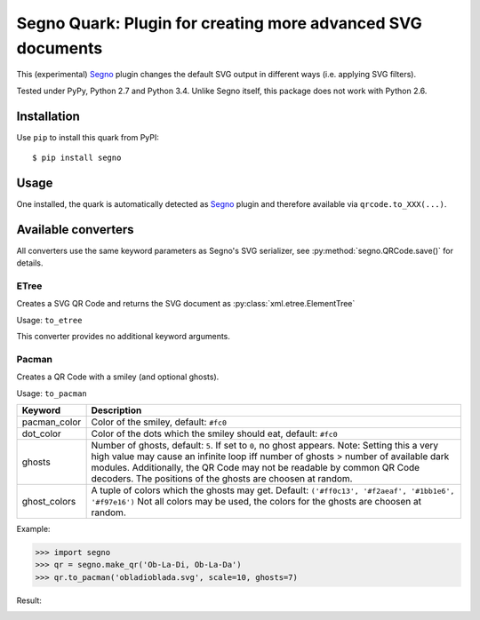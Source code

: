 Segno Quark: Plugin for creating more advanced SVG documents
============================================================

This (experimental) `Segno`_ plugin changes the default SVG output in
different ways (i.e. applying SVG filters).

Tested under PyPy, Python 2.7 and Python 3.4. Unlike Segno itself, this
package does not work with Python 2.6.


Installation
------------

Use ``pip`` to install this quark from PyPI::

    $ pip install segno


Usage
-----

One installed, the quark is automatically detected as `Segno`_ plugin and
therefore available via ``qrcode.to_XXX(...)``.


Available converters
--------------------

All converters use the same keyword parameters as Segno's SVG serializer,
see :py:method:`segno.QRCode.save()` for details.


ETree
^^^^^

Creates a SVG QR Code and returns the SVG document as
:py:class:`xml.etree.ElementTree`

Usage: ``to_etree``

This converter provides no additional keyword arguments.



Pacman
^^^^^^

Creates a QR Code with a smiley (and optional ghosts).

Usage: ``to_pacman``

===============     ============================================================
Keyword             Description
===============     ============================================================
pacman_color        Color of the smiley, default: ``#fc0``
dot_color           Color of the dots which the smiley should eat, default:
                    ``#fc0``
ghosts              Number of ghosts, default: ``5``. If set to ``0``, no ghost
                    appears. Note: Setting this a very high value may cause an
                    infinite loop iff number of ghosts > number of available
                    dark modules. Additionally, the QR Code may not be readable
                    by common QR Code decoders.
                    The positions of the ghosts are choosen at random.
ghost_colors        A tuple of colors which the ghosts may get. Default:
                    ``('#ff0c13', '#f2aeaf', '#1bb1e6', '#f97e16')``
                    Not all colors may be used, the colors for the ghosts are
                    choosen at random.
===============     ============================================================


Example:

.. code-block:: python

    >>> import segno
    >>> qr = segno.make_qr('Ob-La-Di, Ob-La-Da')
    >>> qr.to_pacman('obladioblada.svg', scale=10, ghosts=7)


Result:

.. image:: https://raw.githubusercontent.com/heuer/segno-quark/develop/imgs/pacman.png
    :width: 495
    :height: 495



.. _Segno: https://github.com/heuer/segno
